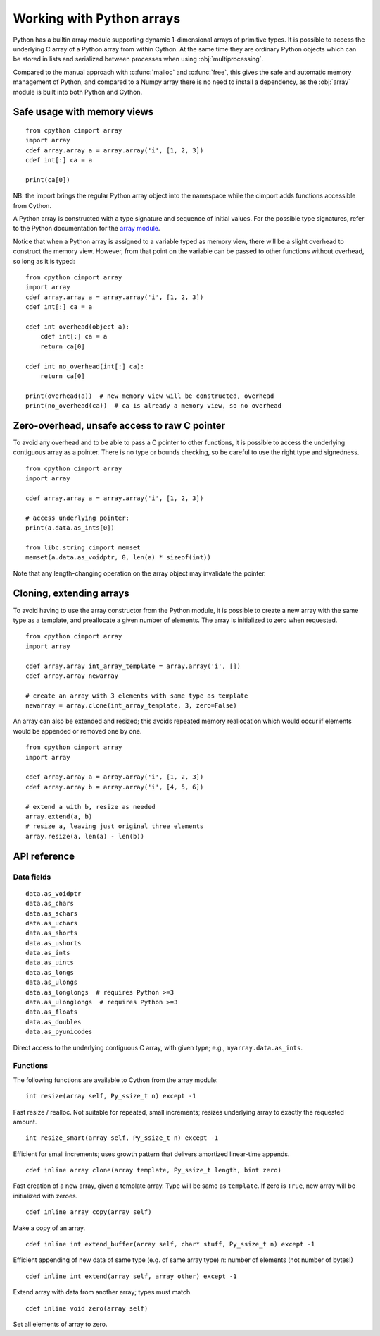.. _array-array:

==========================
Working with Python arrays
==========================

Python has a builtin array module supporting dynamic 1-dimensional arrays of
primitive types. It is possible to access the underlying C array of a Python
array from within Cython. At the same time they are ordinary Python objects
which can be stored in lists and serialized between processes when using
:obj:`multiprocessing`.

Compared to the manual approach with :c:func:`malloc` and :c:func:`free`, this
gives the safe and automatic memory management of Python, and compared to a
Numpy array there is no need to install a dependency, as the :obj:`array`
module is built into both Python and Cython.

Safe usage with memory views
----------------------------

::

    from cpython cimport array
    import array
    cdef array.array a = array.array('i', [1, 2, 3])
    cdef int[:] ca = a

    print(ca[0])

NB: the import brings the regular Python array object into the namespace
while the cimport adds functions accessible from Cython.

A Python array is constructed with a type signature and sequence of
initial values. For the possible type signatures, refer to the Python
documentation for the `array module <http://docs.python.org/library/array.html>`_.

Notice that when a Python array is assigned to a variable typed as
memory view, there will be a slight overhead to construct the memory
view. However, from that point on the variable can be passed to other
functions without overhead, so long as it is typed::

    from cpython cimport array
    import array
    cdef array.array a = array.array('i', [1, 2, 3])
    cdef int[:] ca = a

    cdef int overhead(object a):
        cdef int[:] ca = a
        return ca[0]

    cdef int no_overhead(int[:] ca):
        return ca[0]

    print(overhead(a))  # new memory view will be constructed, overhead
    print(no_overhead(ca))  # ca is already a memory view, so no overhead

Zero-overhead, unsafe access to raw C pointer
---------------------------------------------
To avoid any overhead and to be able to pass a C pointer to other
functions, it is possible to access the underlying contiguous array as a
pointer. There is no type or bounds checking, so be careful to use the
right type and signedness.

::

    from cpython cimport array
    import array

    cdef array.array a = array.array('i', [1, 2, 3])

    # access underlying pointer:
    print(a.data.as_ints[0])

    from libc.string cimport memset
    memset(a.data.as_voidptr, 0, len(a) * sizeof(int))

Note that any length-changing operation on the array object may invalidate the
pointer.


Cloning, extending arrays
-------------------------
To avoid having to use the array constructor from the Python module,
it is possible to create a new array with the same type as a template,
and preallocate a given number of elements. The array is initialized to
zero when requested.

::

    from cpython cimport array
    import array

    cdef array.array int_array_template = array.array('i', [])
    cdef array.array newarray

    # create an array with 3 elements with same type as template
    newarray = array.clone(int_array_template, 3, zero=False)

An array can also be extended and resized; this avoids repeated memory
reallocation which would occur if elements would be appended or removed
one by one.

::

    from cpython cimport array
    import array

    cdef array.array a = array.array('i', [1, 2, 3])
    cdef array.array b = array.array('i', [4, 5, 6])

    # extend a with b, resize as needed
    array.extend(a, b)
    # resize a, leaving just original three elements
    array.resize(a, len(a) - len(b))


API reference
-------------

Data fields
~~~~~~~~~~~

::

    data.as_voidptr
    data.as_chars
    data.as_schars
    data.as_uchars
    data.as_shorts
    data.as_ushorts
    data.as_ints
    data.as_uints
    data.as_longs
    data.as_ulongs
    data.as_longlongs  # requires Python >=3
    data.as_ulonglongs  # requires Python >=3
    data.as_floats
    data.as_doubles
    data.as_pyunicodes

Direct access to the underlying contiguous C array, with given type;
e.g., ``myarray.data.as_ints``.


Functions
~~~~~~~~~
The following functions are available to Cython from the array module::

    int resize(array self, Py_ssize_t n) except -1

Fast resize / realloc. Not suitable for repeated, small increments; resizes
underlying array to exactly the requested amount.

::

    int resize_smart(array self, Py_ssize_t n) except -1

Efficient for small increments; uses growth pattern that delivers
amortized linear-time appends.

::

    cdef inline array clone(array template, Py_ssize_t length, bint zero)

Fast creation of a new array, given a template array. Type will be same as
``template``. If zero is ``True``, new array will be initialized with zeroes.

::

    cdef inline array copy(array self)

Make a copy of an array.

::

    cdef inline int extend_buffer(array self, char* stuff, Py_ssize_t n) except -1

Efficient appending of new data of same type (e.g. of same array type)
``n``: number of elements (not number of bytes!)

::

    cdef inline int extend(array self, array other) except -1

Extend array with data from another array; types must match.

::

    cdef inline void zero(array self)

Set all elements of array to zero.
